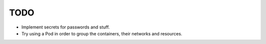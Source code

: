 TODO
====
* Implement secrets for passwords and stuff.
* Try using a Pod in order to group the containers, their networks and resources.
